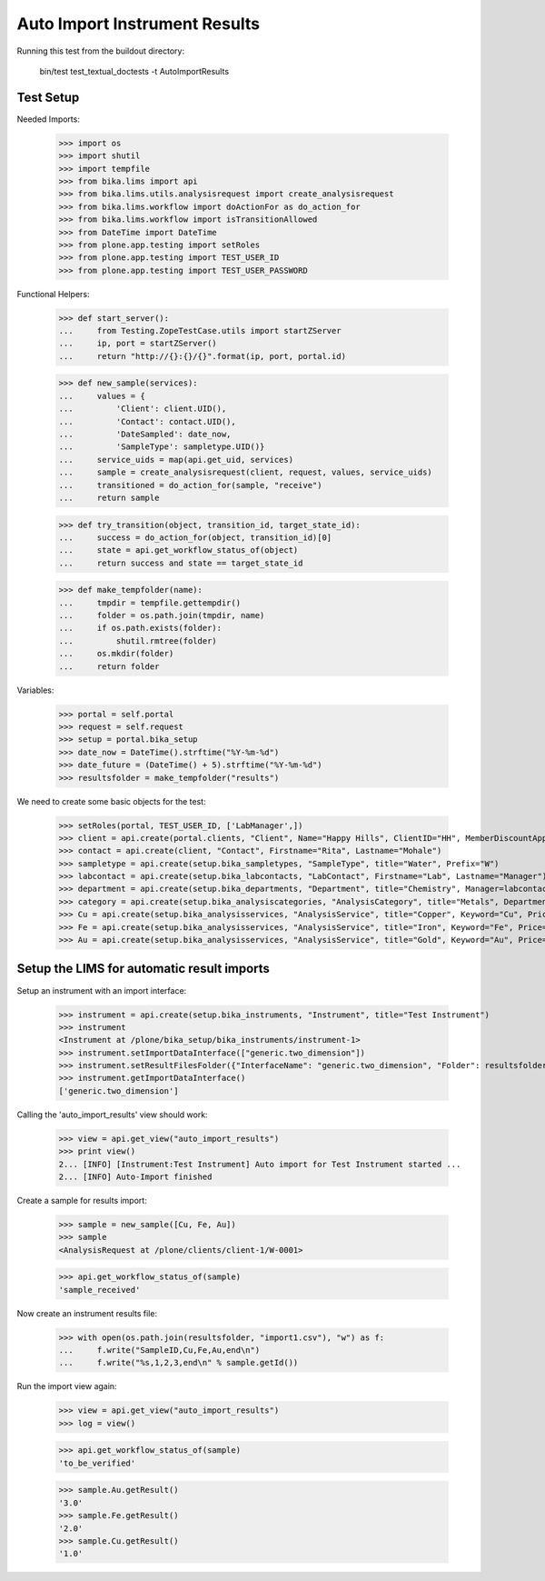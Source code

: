Auto Import Instrument Results
------------------------------

Running this test from the buildout directory:

    bin/test test_textual_doctests -t AutoImportResults

Test Setup
..........

Needed Imports:

    >>> import os
    >>> import shutil
    >>> import tempfile
    >>> from bika.lims import api
    >>> from bika.lims.utils.analysisrequest import create_analysisrequest
    >>> from bika.lims.workflow import doActionFor as do_action_for
    >>> from bika.lims.workflow import isTransitionAllowed
    >>> from DateTime import DateTime
    >>> from plone.app.testing import setRoles
    >>> from plone.app.testing import TEST_USER_ID
    >>> from plone.app.testing import TEST_USER_PASSWORD

Functional Helpers:

    >>> def start_server():
    ...     from Testing.ZopeTestCase.utils import startZServer
    ...     ip, port = startZServer()
    ...     return "http://{}:{}/{}".format(ip, port, portal.id)

    >>> def new_sample(services):
    ...     values = {
    ...         'Client': client.UID(),
    ...         'Contact': contact.UID(),
    ...         'DateSampled': date_now,
    ...         'SampleType': sampletype.UID()}
    ...     service_uids = map(api.get_uid, services)
    ...     sample = create_analysisrequest(client, request, values, service_uids)
    ...     transitioned = do_action_for(sample, "receive")
    ...     return sample

    >>> def try_transition(object, transition_id, target_state_id):
    ...     success = do_action_for(object, transition_id)[0]
    ...     state = api.get_workflow_status_of(object)
    ...     return success and state == target_state_id

    >>> def make_tempfolder(name):
    ...     tmpdir = tempfile.gettempdir()
    ...     folder = os.path.join(tmpdir, name)
    ...     if os.path.exists(folder):
    ...         shutil.rmtree(folder)
    ...     os.mkdir(folder)
    ...     return folder


Variables:

    >>> portal = self.portal
    >>> request = self.request
    >>> setup = portal.bika_setup
    >>> date_now = DateTime().strftime("%Y-%m-%d")
    >>> date_future = (DateTime() + 5).strftime("%Y-%m-%d")
    >>> resultsfolder = make_tempfolder("results")

We need to create some basic objects for the test:

    >>> setRoles(portal, TEST_USER_ID, ['LabManager',])
    >>> client = api.create(portal.clients, "Client", Name="Happy Hills", ClientID="HH", MemberDiscountApplies=True)
    >>> contact = api.create(client, "Contact", Firstname="Rita", Lastname="Mohale")
    >>> sampletype = api.create(setup.bika_sampletypes, "SampleType", title="Water", Prefix="W")
    >>> labcontact = api.create(setup.bika_labcontacts, "LabContact", Firstname="Lab", Lastname="Manager")
    >>> department = api.create(setup.bika_departments, "Department", title="Chemistry", Manager=labcontact)
    >>> category = api.create(setup.bika_analysiscategories, "AnalysisCategory", title="Metals", Department=department)
    >>> Cu = api.create(setup.bika_analysisservices, "AnalysisService", title="Copper", Keyword="Cu", Price="15", Category=category.UID(), Accredited=True)
    >>> Fe = api.create(setup.bika_analysisservices, "AnalysisService", title="Iron", Keyword="Fe", Price="10", Category=category.UID())
    >>> Au = api.create(setup.bika_analysisservices, "AnalysisService", title="Gold", Keyword="Au", Price="20", Category=category.UID())


Setup the LIMS for automatic result imports
...........................................

Setup an instrument with an import interface:

    >>> instrument = api.create(setup.bika_instruments, "Instrument", title="Test Instrument")
    >>> instrument
    <Instrument at /plone/bika_setup/bika_instruments/instrument-1>
    >>> instrument.setImportDataInterface(["generic.two_dimension"])
    >>> instrument.setResultFilesFolder({"InterfaceName": "generic.two_dimension", "Folder": resultsfolder})
    >>> instrument.getImportDataInterface()
    ['generic.two_dimension']

Calling the 'auto_import_results' view should work:

    >>> view = api.get_view("auto_import_results")
    >>> print view()
    2... [INFO] [Instrument:Test Instrument] Auto import for Test Instrument started ...
    2... [INFO] Auto-Import finished


Create a sample for results import:

    >>> sample = new_sample([Cu, Fe, Au])
    >>> sample
    <AnalysisRequest at /plone/clients/client-1/W-0001>

    >>> api.get_workflow_status_of(sample)
    'sample_received'

Now create an instrument results file:

    >>> with open(os.path.join(resultsfolder, "import1.csv"), "w") as f:
    ...     f.write("SampleID,Cu,Fe,Au,end\n")
    ...     f.write("%s,1,2,3,end\n" % sample.getId())

Run the import view again:

    >>> view = api.get_view("auto_import_results")
    >>> log = view()

    >>> api.get_workflow_status_of(sample)
    'to_be_verified'

    >>> sample.Au.getResult()
    '3.0'
    >>> sample.Fe.getResult()
    '2.0'
    >>> sample.Cu.getResult()
    '1.0'
